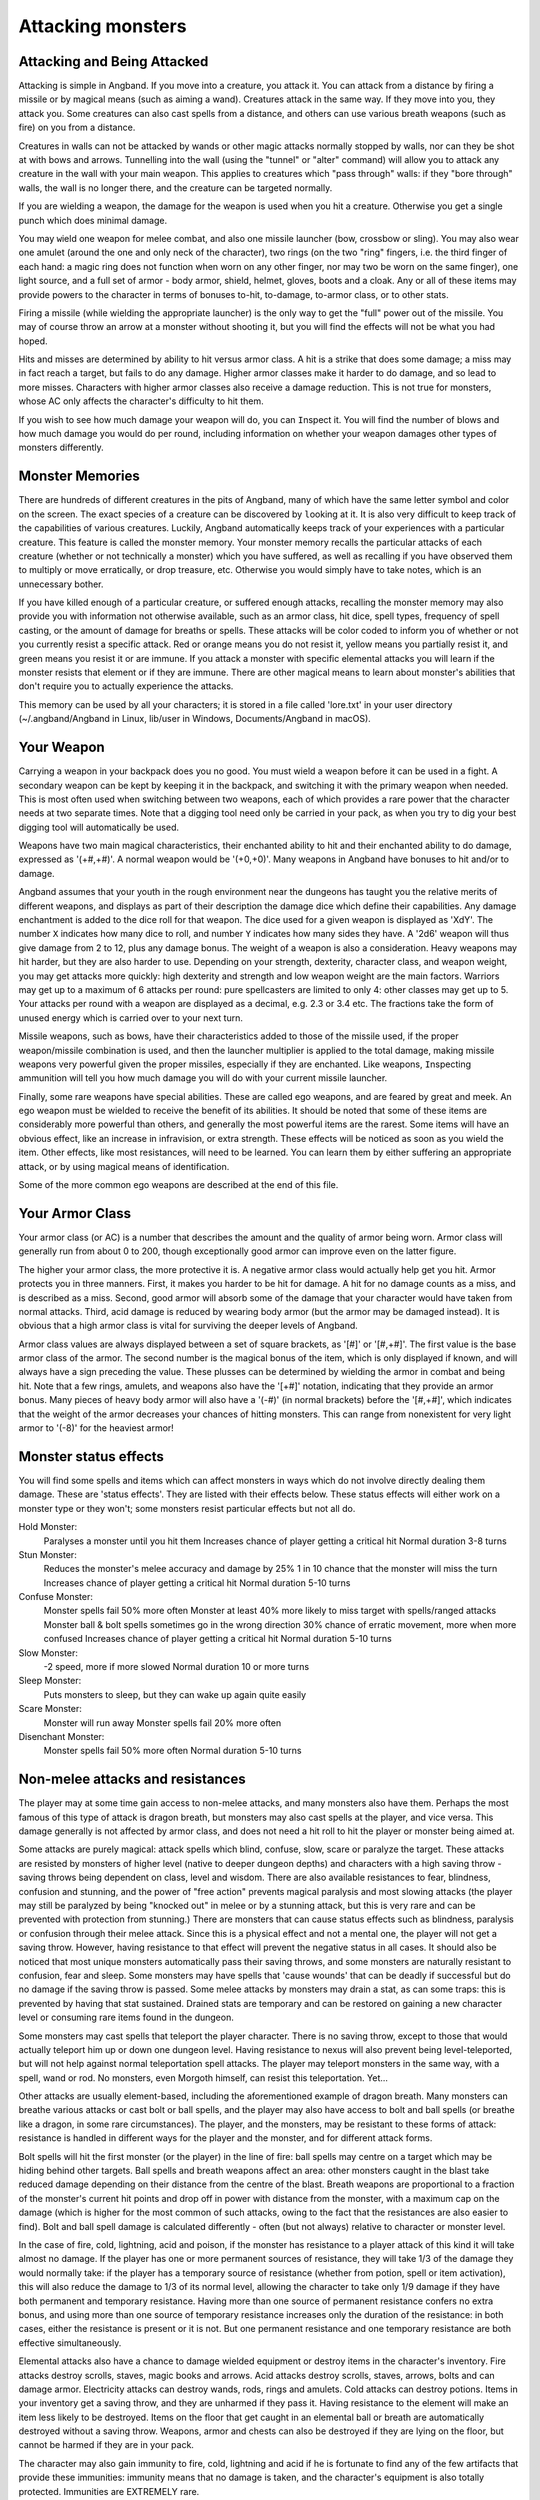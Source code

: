 ==================
Attacking monsters
==================

Attacking and Being Attacked
============================

Attacking is simple in Angband. If you move into a creature, you attack it.
You can attack from a distance by firing a missile or by magical means
(such as aiming a wand). Creatures attack in the same way. If they move
into you, they attack you. Some creatures can also cast spells from a
distance, and others can use various breath weapons (such as fire) on you
from a distance.

Creatures in walls can not be attacked by wands or other magic attacks
normally stopped by walls, nor can they be shot at with bows and arrows.
Tunnelling into the wall (using the "tunnel" or "alter" command) will allow
you to attack any creature in the wall with your main weapon. This applies
to creatures which "pass through" walls: if they "bore through" walls, the
wall is no longer there, and the creature can be targeted normally.

If you are wielding a weapon, the damage for the weapon is used when you
hit a creature. Otherwise you get a single punch which does minimal damage.

You may ``w``\ield one weapon for melee combat, and also one missile
launcher (bow, crossbow or sling). You may also wear one amulet (around the
one and only neck of the character), two rings (on the two "ring" fingers,
i.e. the third finger of each hand: a magic ring does not function when
worn on any other finger, nor may two be worn on the same finger), one
light source, and a full set of armor - body armor, shield, helmet, gloves,
boots and a cloak. Any or all of these items may provide powers to the
character in terms of bonuses to-hit, to-damage, to-armor class, or to
other stats.

Firing a missile (while wielding the appropriate launcher) is the only way
to get the "full" power out of the missile. You may of course throw an
arrow at a monster without shooting it, but you will find the effects will
not be what you had hoped.

Hits and misses are determined by ability to hit versus armor class. A hit
is a strike that does some damage; a miss may in fact reach a target, but
fails to do any damage. Higher armor classes make it harder to do damage,
and so lead to more misses. Characters with higher armor classes also
receive a damage reduction. This is not true for monsters, whose AC only
affects the character's difficulty to hit them.

If you wish to see how much damage your weapon will do, you can
``I``\nspect it. You will find the number of blows and how much damage you
would do per round, including information on whether your weapon damages
other types of monsters differently.

Monster Memories
================

There are hundreds of different creatures in the pits of Angband, many of
which have the same letter symbol and color on the screen. The exact
species of a creature can be discovered by |``l``ooking| at it. It is also
very difficult to keep track of the capabilities of various creatures.
Luckily, Angband automatically keeps track of your experiences with a
particular creature. This feature is called the monster memory. Your
monster memory recalls the particular attacks of each creature (whether or
not technically a monster) which you have suffered, as well as recalling if
you have observed them to multiply or move erratically, or drop treasure,
etc. Otherwise you would simply have to take notes, which is an unnecessary
bother.

.. |``l``ooking| replace:: ``l``\ooking

If you have killed enough of a particular creature, or suffered enough
attacks, recalling the monster memory may also provide you with information
not otherwise available, such as an armor class, hit dice, spell types,
frequency of spell casting, or the amount of damage for breaths or spells.
These attacks will be color coded to inform you of whether or not you
currently resist a specific attack. Red or orange means you do not resist
it, yellow means you partially resist it, and green means you resist it or
are immune. If you attack a monster with specific elemental attacks you will
learn if the monster resists that element or if they are immune. There are
other magical means to learn about monster's abilities that don't require
you to actually experience the attacks.

This memory can be used by all your characters; it is stored in a file
called 'lore.txt' in your user directory (~/.angband/Angband in Linux,
lib/user in Windows, Documents/Angband in macOS).

Your Weapon
===========

Carrying a weapon in your backpack does you no good. You must wield a
weapon before it can be used in a fight. A secondary weapon can be kept by
keeping it in the backpack, and switching it with the primary weapon when
needed. This is most often used when switching between two weapons, each of
which provides a rare power that the character needs at two separate times.
Note that a digging tool need only be carried in your pack, as when you try
to dig your best digging tool will automatically be used.

Weapons have two main magical characteristics, their enchanted ability to
hit and their enchanted ability to do damage, expressed as '(+#,+#)'. A
normal weapon would be '(+0,+0)'. Many weapons in Angband have bonuses to
hit and/or to damage.

Angband assumes that your youth in the rough environment near the dungeons
has taught you the relative merits of different weapons, and displays as
part of their description the damage dice which define their capabilities.
Any damage enchantment is added to the dice roll for that weapon. The dice
used for a given weapon is displayed as 'XdY'. The number ``X`` indicates
how many dice to roll, and number ``Y`` indicates how many sides they have.
A '2d6' weapon will thus give damage from 2 to 12, plus any damage bonus.
The weight of a weapon is also a consideration. Heavy weapons may hit
harder, but they are also harder to use. Depending on your strength,
dexterity, character class, and weapon weight, you may get attacks more
quickly: high dexterity and strength and low weapon weight are the main
factors. Warriors may get up to a maximum of 6 attacks per round: pure
spellcasters are limited to only 4: other classes may get up to 5. Your attacks
per round with a weapon are displayed as a decimal, e.g. 2.3 or 3.4 etc.
The fractions take the form of unused energy which is carried over to your
next turn.

Missile weapons, such as bows, have their characteristics added to those of
the missile used, if the proper weapon/missile combination is used, and
then the launcher multiplier is applied to the total damage, making missile
weapons very powerful given the proper missiles, especially if they are
enchanted. Like weapons, |``I``nspecting| ammunition will tell you how much
damage you will do with your current missile launcher.

.. |``I``nspecting| replace:: ``I``\nspecting

Finally, some rare weapons have special abilities. These are called ego
weapons, and are feared by great and meek. An ego weapon must be wielded to
receive the benefit of its abilities. It should be noted that some of these
items are considerably more powerful than others, and generally the most
powerful items are the rarest. Some items will have an obvious effect, 
like an increase in infravision, or extra strength. These effects will be 
noticed as soon as you wield the item. Other effects, like most 
resistances, will need to be learned. You can learn them by either 
suffering an appropriate attack, or by using magical means of 
identification.

Some of the more common ego weapons are described at the end of this file.

Your Armor Class
================

Your armor class (or AC) is a number that describes the amount and the
quality of armor being worn. Armor class will generally run from about 0 to
200, though exceptionally good armor can improve even on the latter figure.

The higher your armor class, the more protective it is. A negative armor
class would actually help get you hit. Armor protects you in three manners.
First, it makes you harder to be hit for damage. A hit for no damage counts
as a miss, and is described as a miss. Second, good armor will absorb
some of the damage that your character would have taken from normal
attacks. Third, acid damage is reduced by wearing body armor (but the
armor may be damaged instead). It is obvious that a high armor class is
vital for surviving the deeper levels of Angband.

Armor class values are always displayed between a set of square brackets,
as '[#]' or '[#,+#]'. The first value is the base armor class of the
armor. The second number is the magical bonus of the item, which is only
displayed if known, and will always have a sign preceding the value. These
plusses can be determined by wielding the armor in combat and being hit.
Note that a few rings, amulets, and weapons also have the '[+#]'
notation, indicating that they provide an armor bonus. Many pieces of heavy
body armor will also have a '(-#)' (in normal brackets) before the
'[#,+#]', which indicates that the weight of the armor decreases your
chances of hitting monsters. This can range from nonexistent for very light
armor to '(-8)' for the heaviest armor!

Monster status effects
======================

You will find some spells and items which can affect monsters in ways which
do not involve directly dealing them damage.  These are 'status effects'.
They are listed with their effects below.  These status effects will either
work on a monster type or they won't; some monsters resist particular effects
but not all do.

Hold Monster:
  Paralyses a monster until you hit them
  Increases chance of player getting a critical hit
  Normal duration 3-8 turns

Stun Monster:
  Reduces the monster's melee accuracy and damage by 25%
  1 in 10 chance that the monster will miss the turn
  Increases chance of player getting a critical hit 
  Normal duration 5-10 turns

Confuse Monster:
  Monster spells fail 50% more often
  Monster at least 40% more likely to miss target with spells/ranged attacks
  Monster ball & bolt spells sometimes go in the wrong direction
  30% chance of erratic movement, more when more confused
  Increases chance of player getting a critical hit
  Normal duration 5-10 turns

Slow Monster:
  -2 speed, more if more slowed
  Normal duration 10 or more turns

Sleep Monster:
  Puts monsters to sleep, but they can wake up again quite easily

Scare Monster:
  Monster will run away
  Monster spells fail 20% more often

Disenchant Monster:
  Monster spells fail 50% more often
  Normal duration 5-10 turns


Non-melee attacks and resistances
=================================

The player may at some time gain access to non-melee attacks, and many
monsters also have them. Perhaps the most famous of this type of attack is
dragon breath, but monsters may also cast spells at the player, and vice
versa. This damage generally is not affected by armor class, and does not
need a hit roll to hit the player or monster being aimed at.

Some attacks are purely magical: attack spells which blind, confuse, slow,
scare or paralyze the target. These attacks are resisted by monsters of
higher level (native to deeper dungeon depths) and characters with a high
saving throw - saving throws being dependent on class, level and wisdom.
There are also available resistances to fear, blindness, confusion and 
stunning, and the power of "free action" prevents magical paralysis and
most slowing attacks (the player may still be paralyzed by being "knocked
out" in melee or by a stunning attack, but this is very rare and can be
prevented with protection from stunning.) There are monsters that can
cause status effects such as blindness, paralysis or confusion through
their melee attack.  Since this is a physical effect and not a mental one,
the player will not get a saving throw.  However, having resistance to
that effect will prevent the negative status in all cases. It should
also be noticed that most unique monsters automatically pass their saving
throws, and some monsters are naturally resistant to confusion, fear and
sleep. Some monsters may have spells that 'cause wounds' that can be 
deadly if successful but do no damage if the saving throw is passed.
Some melee attacks by monsters may drain a stat, as can some traps: this is
prevented by having that stat sustained. Drained stats are temporary and
can be restored on gaining a new character level or consuming rare items
found in the dungeon.

Some monsters may cast spells that teleport the player character. There is
no saving throw, except to those that would actually teleport him up or
down one dungeon level. Having resistance to nexus will also prevent being
level-teleported, but will not help against normal teleportation spell
attacks. The player may teleport monsters in the same way, with a spell,
wand or rod. No monsters, even Morgoth himself, can resist this 
teleportation.  Yet...

Other attacks are usually element-based, including the aforementioned
example of dragon breath. Many monsters can breathe various attacks or cast
bolt or ball spells, and the player may also have access to bolt and ball
spells (or breathe like a dragon, in some rare circumstances). The player,
and the monsters, may be resistant to these forms of attack: resistance is
handled in different ways for the player and the monster, and for different
attack forms.

Bolt spells will hit the first monster (or the player) in the line of fire:
ball spells may centre on a target which may be hiding behind
other targets. Ball spells and breath weapons affect an area: other
monsters caught in the blast take reduced damage depending on their distance
from the centre of the blast. Breath weapons are proportional to a
fraction of the monster's current hit points and drop off in power with
distance from the monster, with a maximum cap on the
damage (which is higher for the most common of such attacks, owing to the
fact that the resistances are also easier to find). Bolt and ball spell
damage is calculated differently - often (but not always) relative to
character or monster level.

In the case of fire, cold, lightning, acid and poison, if the monster has
resistance to a player attack of this kind it will take almost no damage.
If the player has one or more permanent sources of resistance, they will take
1/3 of the damage they would normally take: if the player has a temporary
source of resistance (whether from potion, spell or item activation), this
will also reduce the damage to 1/3 of its normal level, allowing the
character to take only 1/9 damage if they have both permanent and temporary
resistance. Having more than one source of permanent resistance confers no
extra bonus, and using more than one source of temporary resistance
increases only the duration of the resistance: in both cases, either the
resistance is present or it is not. But one permanent resistance and one
temporary resistance are both effective simultaneously.

Elemental attacks also have a chance to damage wielded equipment or destroy
items in the character's inventory. Fire attacks destroy scrolls, staves,
magic books and arrows. Acid attacks destroy scrolls, staves, arrows, bolts
and can damage armor. Electricity attacks can destroy wands, rods, rings
and amulets. Cold attacks can destroy potions. Items in your inventory get
a saving throw, and they are unharmed if they pass it. Having resistance to
the element will make an item less likely to be destroyed. Items on the
floor that get caught in an elemental ball or breath are automatically
destroyed without a saving throw. Weapons, armor and chests can also be
destroyed if they are lying on the floor, but cannot be harmed if they are
in your pack.

The character may also gain immunity to fire, cold, lightning and acid if
he is fortunate to find any of the few artifacts that provide these
immunities: immunity means that no damage is taken, and the character's
equipment is also totally protected. Immunities are EXTREMELY rare.

Another attack that the player will come into contact with all too often is
the soul-chilling nature of the undead, which can drain the character's
life experience. Some monsters have a life-draining melee attack, others
may cast ball or bolt spells or, in extreme cases, breathe the very force
of the netherworld (shortened by the game to "nether".) There are two
powers which are of assistance in this case: that of "hold life" will
prevent 90% of all experience drains, and in the other 10% of cases, the
amount of experience lost will be reduced by 90%. That of "resistance to
nether forces" will provide resistance to nether bolts, balls and breaths,
reducing the damage and preventing any experience drains from these
attacks, but has no effect on melee "hits to drain experience". Monsters
caught in the blast from a nether ball or breath will take damage
proportional to distance from the centre of the attack, except for undead
who are totally immune. The player may find wands or rods of Drain Life,
which similarly are ineffective on those undead creatures which have no
life to drain: however, the real player equivalent attack spell is the
priest/paladin spell of "Orb of Draining", a ball spell which does damage
to all monsters, double damage to evil monsters, and is resisted by none.

Other attack forms are rarer, but may include: disenchantment (both in
melee or by a monster breath), chaos (breath or melee, which if unresisted
will cause the player to hallucinate and be confused, and may drain life
experience), nexus (which may teleport the player to the monster, away from
the monster, up or down a level, or swap over two of the player's
"internal" stats), light and darkness (which will blind a character unless
they have protection from blindness or resistance to light or dark), sound
(which will stun a character without sound resistance or protection from
stunning), crystal shards (which will cut a non-resistant character),
inertia (which will slow a character regardless of free action), gravity
(which will blink a character, also stunning and slowing), force (which
will stun the character), plasma (which will stun), time (which may
drain experience regardless of hold life, or drain stats regardless of
sustains), water bolts and balls (which may confuse and stun, and do
considerable damage from high-level monsters), ice bolts (which may
cut and stun, and damage potions), and mana bolts and balls (the latter
usually known as Mana Storms.) Magic missiles are included in the "mana"
category, whether cast by the monster or the player.

In addition items on the ground are especially vulnerable to elemental 
effects.  Potions on the ground will always be destroyed by cold, shards,
sound and force.  Scrolls, staves, books, and non-metal gear will always
get destroyed by fire or plasma.  Scrolls, staves, and all non-mithril gear
will be destroyed by acid.  Rings, amulets, wands and rods will be
destroyed by lightning and plasma.  And finally nearly everything will be
destroyed by a mana storm if left on the ground. 

Some attacks may stun or cut the player. These can either be spells or
breath attacks (sound, water balls) or from melee. A stunned character
receives a penalty to hit and is much more likely to fail a spell or
activation. If a character gets very stunned, they may be knocked out and
at the mercy of the enemies. A cut character will slowly lose life until
healed either by potions, spells or natural regeneration. Both stunning and
cut status are displayed at the bottom of the screen.

There are resistances available to chaos, disenchantment, confusion, nexus,
sound, shards, light and darkness: all of these will reduce the damage and
prevent side-effects other than physical damage. With these resistances, as
with nether resistance, damage is a random fraction between 1/2 and 2/3.

It should be noted that not all of these are actually vital to completing
the game: indeed, of the above list, only fire, cold, acid, lightning,
poison and confusion resists are regarded as truly vital, with blindness,
chaos and nether the next most desirable. Some attack forms are not
resistible, but thankfully these are rare: resist shards will prevent all
other magical attacks which cut (namely ice bolts), and confusion resistance 
will prevent confusion by a water bolt or ball, but there is no resistance 
to the physical damage caused by these following attacks: inertia, force, 
gravity, plasma, time, ice, water, mana. There is no resistance to any of 
the side-effects of a time attack, or indeed to anything but the stunning 
effects of a gravity attack.

A note on speed
===============

Monsters which do not move at normal speed generally move "slowly" (-10 to
speed), "fairly quickly" (+5), "quickly" (+10), "very quickly" (+20) or
"incredibly quickly" (+30). (It will surprise nobody that Morgoth is one of
the few monsters in the last category.) This is further adjusted by the fact
that any non-unique monster may have a random adjustment from (-2) to (+2)
to its own speed.

Generally, (+10) is exactly double normal speed, and (-10) exactly half.
(+20) is about three times normal speed, but after that there is less
noticeable improvement as speed goes higher - for instance, (+30) is not
quite four times normal speed, and higher values than this are largely
irrelevant. The player may find items which can be worn or wielded that
provide speed bonuses: these may include boots of speed, rings of speed and
a few very rare artifacts. Boots will provide a random 1d10 to speed: rings
of speed may be bigger than that - generally the best that the player will
get is two just over (+10), but individual rings of up to (+23) speed have
been known.

Separate from the question of permanent speed (as determined by the
player's speed items and the monster's natural speed) is that of temporary
speed. The player may cast a spell of haste-self, or use a potion, staff or
rod of speed or use an artifact activation to speed him temporarily: or a
monster may cast a haste-self spell, or be affected by another monster
"shrieking for help" or the player reading a scroll of aggravate monster.
In all cases, (+10) speed is added temporarily to the affected monster or
player. Using two or more sources of temporary speed is cumulative only in
duration - one cannot get from normal speed to (+20) using a potion and a
spell of speed. Spells of temporary slowing (including monsters breathing
inertia or gravity) are handled the same way, with exactly (-10) being
subtracted from the player or monster's speed temporarily, for the duration
of the spell or breath's effect.

Ego weapons and armor
=====================

Some of the ego weapons that you might find in the dungeon are listed
below. This will give you a small taste of the items that can be found.
However if you wish to discover these items on your own, you may not wish
to continue. Ego weapons are denoted by the following "names":

Ego Melee Weapons:
------------------
(Defender)
  A magical weapon that actually helps the wielder defend himself, thus
  increasing his/her armor class, and protecting him/her against damage
  from fire, cold, acid, lightning, and falls. This weapon also will
  increase your stealth, let you see invisible creatures, protect you from
  paralyzation and some slowing attacks, and help you regenerate hit points
  and mana faster. As a result of the regeneration ability, you will use up
  food somewhat faster than normal while wielding such a weapon. These
  powerful weapons also will sustain one stat, though this stat will vary
  from weapon to weapon.

(Holy Avenger)
  A Holy Avenger is often one of the most powerful weapons. A Holy Avenger
  will increase your wisdom and your armour class. This weapon will do
  extra damage when used against evil, demonic and undead creatures, and
  will also give you the ability to see invisible creatures. These weapons
  are basically extremely powerful versions of Blessed Blades and can be
  wielded by priests with no penalty. These weapons, like (Defender)
  weapons, also will sustain one random stat.

(Blessed)
  A blessed blade will increase your wisdom. If you are a priest, wielding
  a non-blessed sword or polearm causes a small penalty while attacking and
  may infuriate your god, decreasing the chances that she will accept your
  prayers: a blessed blade may be wielded without this penalty. Blessed
  blades also have one extra, random, power.

Weapon of Westernesse
  A Weapon of Westernesse is one of the more powerful weapons. It does
  extra damage against orcs, trolls, and giants, while increasing your
  strength, dexterity, and constitution. It also lets you see invisible
  creatures and protects from paralyzation and some slowing attacks. These
  blades were made by the Dunedain.

Weapon of Extra Attacks
  A weapon of extra attacks will allow the wielder to deliver extra attacks
  during each round.

Elemental Branded Weapons
  Each of the five elemental attacks has a corresponding weapon which will
  do treble its base damage to creatures not resistant to that element. (It
  should be noted that the magical damage bonus is not affected by this: a
  weapon of Flame '(2d6) (+5,+6)' does 6d6+6 damage per hit, not 6d6+18,
  against creatures which are not fire-resistant.) There are weapons of
  Flame, Frost, Lightning, Acid and Poison brands.

Weapons of Slaying enemies
  These weapons do extra damage against creatures of a vulnerable type.
  Weapons of Slay Evil and Slay Animal do double the base damage, while
  weapons of Slay Orc, Troll, Giant, Dragon, Demon and Undead do triple the
  base damage. As with elemental branded weapons, the magical damage bonus
  is not affected.

Weapons of |*Slay*ing| enemies
  These weapons, in addition to doing extra damage to your enemies, have
  extra powers as well. In each case, one stat is increased. Weapons of
  |*Slay*| Dragon, Demon or Undead are also more powerful against their
  opponents, doing five times their base damage rather than the normal
  three.

Shovels and Picks of Digging
  These powerful diggers will dig through granite as if it were mere wood,
  and mineral veins as if they were butter. Permanent rock is still an
  impassable obstacle.

Ego Missile Launchers and Ammo:
-------------------------------
Launchers of Accuracy
  These launchers have an unnaturally high to-hit number, making them
  extremely accurate.

Launchers of Power
  These launchers do an unnaturally high amount of damage due to their high
  to-dam number.

Launchers of Extra Shots
  These launchers allow the wielder to shoot more times per round than
  normal.

Launchers of Extra Might
  These launchers have a higher base damage than normally made launchers of
  their type. For instance, a 'Long Bow of Extra Might (x3)(+X,+Y)(+1)'
  is really a Long Bow '(x4)(+X,+Y)' where '(+X,+Y)' is the standard
  to-hit and to-dam. As the damage multiplier with the bow affects
  **everything** the base arrow damage, the magical damage bonus on both
  the bow and the arrow, and any bonuses for slaying or elemental-branded
  arrows - this makes it a powerful weapon.

Ammo of Wounding
  This ammunition - whether it be pebbles, iron shots, arrows, bolts,
  seeker arrows or seeker bolts - has big bonuses to-hit and to-damage.

Ammo of Elemental Brands, and Ammo of Slaying enemies
  This works in the same way as melee weapons of the same type: double
  damage for slay evil and slay animal, triple damage for all other slays
  and for all elemental brands. Unlike melee weapons, the slays and
  elemental brands **do** affect the magical damage bonus for ammo.

These are the most common types of ego-weapon: note that they are not the 
ONLY ego-items available in the dungeon, there may be more.

Apart from these there are some very rare and well made weapons in the
dungeon with not necessarily any special abilities. These include Valinorean
Swords, Maces of Disruption, and Scythes of Slicing.  They can also be
ego weapons like the ones above.  For example, a Scythe of Slicing (Holy
Avenger) is much more powerful than many artifact weapons!

Some pieces of armor will possess special abilities denoted by the following
names:

Ego Armors and Shields:
-----------------------
of Resist Acid, Lightning, Fire or Cold
  A character wearing armor or a shield with one such resistance will take
  only 1/3 of normal damage from attacks involving the relevant element of
  acid, lightning, fire or cold. Note that multiple permanent sources of
  resistance are NOT cumulative: wearing two is no better than wearing one.
  However, armor which provides resistance to acid cannot itself be damaged
  by acid, and this is a good reason to wear more than one such piece of
  armor.
 
of Resistance
  A character wearing armor with this ability will have resistance to Acid,
  Cold, Fire, and Lightning as explained in each part above.

Armor of Elvenkind
  This is the same as Resistance armor, only generally better enchanted. It
  will make you more stealthy. This armor also possesses an extra
  resistance, at random from the following list: poison, light, dark,
  nexus, nether, chaos, disenchantment, sound, and shards.

Robes of Permanence
  These robes are designed especially for wizards. Just like Elvenkind
  armor, they provide resistance to fire, cold, acid, and electricity and
  cannot be damaged by acid. They sustain all of your stats and protect you
  from a good deal of all experience draining. Also like Elvenkind armor,
  they have one random resistance.

Dragon Scale Mails
  These extremely rare pieces of armour come in many different colors, each
  protecting you against the relevant dragons. Naturally they are all
  resistant to acid damage. They also occasionally allow you to breathe as
  a dragon would.  Dragon Scale Mails can also have egos as well.

Ego Helms:
----------
Stat Boosting Helms
  There are magical helms found in the dungeon that have the ability to
  boost the wearer's intelligence or wisdom. In addition to boosting the
  relevant stat these helms will also prevent that stat from being drained.

Crown of the Magi
  This is the great crown of the wizards. The wearer will have an increased
  (and sustained) intelligence, and will also be given resistance against
  fire, frost, acid, and lightning. These valuable helms also have an
  additional random power.

Crown of Might
  This is the crown of the warriors. The wearer will have an increased and
  sustained strength, dexterity, and constitution, and will also be immune
  to any foe's attempt to slow or paralyze him or her.

Crown of Lordliness
  This is the great crown of the priests. The wearer will have an increased
  and sustained wisdom.

Helm/Crown of Seeing
  This is the great helmet or crown of the rogues. The wearer will be able
  to see invisible creatures, and will have an increased ability to locate
  traps. It is also rumored that the wearer of such a helm will not be able
  to be blinded.

Helm of Infravision
  This helmet allows the character to see monsters even in total darkness,
  with the ability to see heat. Note that spellbooks are the same
  temperature as the surroundings, and so cannot be read unless some real
  light is present. (Some monsters which are invisible to normal vision can
  be seen under infravision.)

Helm of Light
  In addition to providing a permanent light source for the wearer, this
  helm also provides resistance against light-based attacks.

Helm/Crown of Telepathy
  This helm or crown grants the wearer the power of telepathy.

Helm of Regeneration
  This helm will help you regenerate hit points and mana more quickly than
  normal, allowing you to fight longer before needing to rest. You will use
  food faster than normal while wearing this helm because of the
  regenerative effects.

 
Ego Cloaks:
-----------
Cloak of Protection
  This finely made cloak will come with an unnaturally high enchantment and
  is not affected by elemental based attacks.

Cloak of Stealth
  This cloak will increase the wearer's stealth, making the wearer less
  likely to wake up sleeping monsters.

Cloak of Aman
  These exceptionally rare cloaks provide great stealth, have a very high
  enchantment, and one random resistance.

Ego Gloves:
-----------
Gloves of Free Action
  The wearer of these gloves will find himself resistant to paralyzing
  attacks as well as some slowing attacks. Because of the special nature of
  these gloves, magic users may wear these gloves without incurring a mana
  penalty.

Gloves of Slaying
  These gloves will increase the wearer's fighting ability by boosting the
  wearer's to-hit and to-dam values.

Gloves of Agility
  These gloves will increase the wearer's dexterity. Because of the special
  nature of these gloves, magic users may wear these gloves without
  incurring a mana penalty.

Gauntlets of Power
  These spiked gauntlets will boost the wearer's strength as well as the
  wearer's to-hit and to-dam numbers.

Ego Boots:
----------
Boots of Slow Descent
  These boots protect the wearer from the effects of small falls.

Boots of Stealth
  These boots increase the wearer's stealth, like a Cloak of Stealth.

Boots of Free Action
  The wearer of these boots will find himself resistant to paralyzing
  attacks as well as some slowing attacks.

Boots of Speed
  The wearer of these boots will become unnaturally fast.

Once again, these are not necessarily the ONLY ego-items in the dungeon, 
only the most common.

Apart from these there are some very rare and well-made armours in the
dungeon with not necessarily any special abilities. These include Shields
of Deflection, Adamantite Plate Mail, Mithril Plate Mail, Mithril Chain
Mail, and Elven Cloaks. The first four cannot be damaged by acid because of
the quality metals they contain.

There are rumors of unique "artifact" items in the dungeon - weapons and
armor of all types. Many of these are more powerful than even the greatest
ego-items: some are weak and have little more than a name to recommend
them.

.. |*Slay*| unicode:: *Slay*
.. |*Slay*ing| unicode:: *Slay*ing
